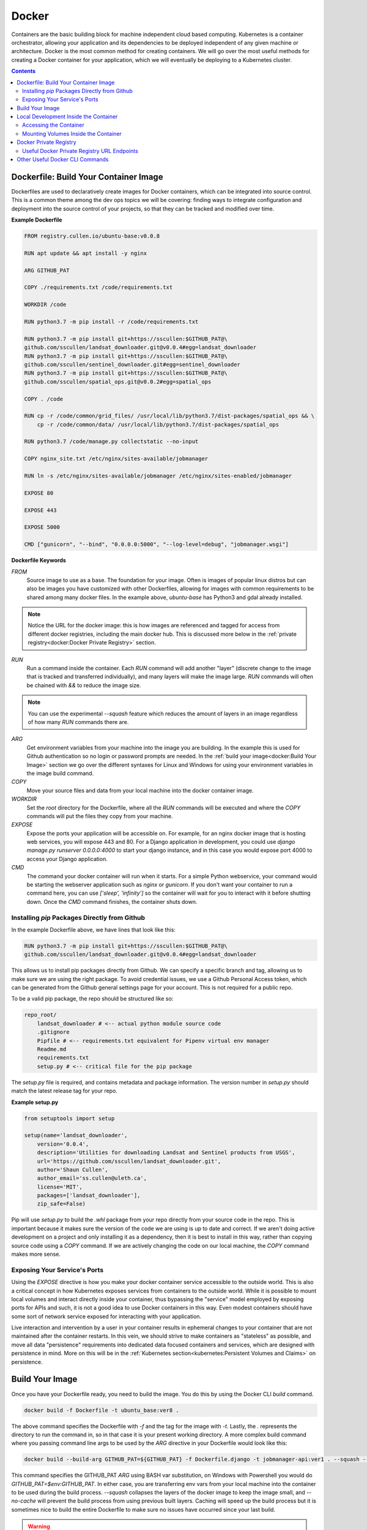 ******
Docker
******

Containers are the basic building block for machine independent cloud based computing. Kubernetes is a container orchestrator, allowing your application and its dependencies to be deployed independent of any given machine or architecture. Docker is the most common method for creating containers. We will go over the most useful methods for creating a Docker container for your application, which we will eventually be deploying to a Kubernetes cluster.

.. contents::

Dockerfile: Build Your Container Image
======================================

Dockerfiles are used to declaratively create images for Docker containers, which can be integrated into source control. This is a common theme among the dev ops topics we will be covering: finding ways to integrate configuration and deployment into the source control of your projects, so that they can be tracked and modified over time.

**Example Dockerfile**

.. code:: Dockerfile

    FROM registry.cullen.io/ubuntu-base:v0.0.8

    RUN apt update && apt install -y nginx

    ARG GITHUB_PAT

    COPY ./requirements.txt /code/requirements.txt

    WORKDIR /code

    RUN python3.7 -m pip install -r /code/requirements.txt

    RUN python3.7 -m pip install git+https://sscullen:$GITHUB_PAT@\
    github.com/sscullen/landsat_downloader.git@v0.0.4#egg=landsat_downloader
    RUN python3.7 -m pip install git+https://sscullen:$GITHUB_PAT@\
    github.com/sscullen/sentinel_downloader.git#egg=sentinel_downloader
    RUN python3.7 -m pip install git+https://sscullen:$GITHUB_PAT@\
    github.com/sscullen/spatial_ops.git@v0.0.2#egg=spatial_ops

    COPY . /code

    RUN cp -r /code/common/grid_files/ /usr/local/lib/python3.7/dist-packages/spatial_ops && \
        cp -r /code/common/data/ /usr/local/lib/python3.7/dist-packages/spatial_ops

    RUN python3.7 /code/manage.py collectstatic --no-input

    COPY nginx_site.txt /etc/nginx/sites-available/jobmanager

    RUN ln -s /etc/nginx/sites-available/jobmanager /etc/nginx/sites-enabled/jobmanager

    EXPOSE 80

    EXPOSE 443

    EXPOSE 5000

    CMD ["gunicorn", "--bind", "0.0.0.0:5000", "--log-level=debug", "jobmanager.wsgi"]


**Dockerfile Keywords**

`FROM`
    Source image to use as a base. The foundation for your image. Often is images of popular linux distros but can also be images you have customized with other Dockerfiles, allowing for images with common requirements to be shared among many docker files. In the example above, `ubuntu-base` has Python3 and gdal already installed.

.. NOTE::
    Notice the URL for the docker image: this is how images are referenced and tagged for access from different docker registries, including the main docker hub. This is discussed more below in the :ref:`private registry<docker:Docker Private Registry>` section.

`RUN`
    Run a command inside the container. Each `RUN` command will add another "layer" (discrete change to the image that is tracked and transferred individually), and many layers will make the image large. `RUN` commands will often be chained with `&&` to reduce the image size.

.. NOTE::
    You can use the experimental `--squash` feature which reduces the amount of layers in an image regardless of how many `RUN` commands there are.

`ARG`
    Get environment variables from your machine into the image you are building. In the example this is used for Github authentication so no login or password prompts are needed. In the :ref:`build your image<docker:Build Your Image>` section we go over the different syntaxes for Linux and Windows for using your environment variables in the image build command.

`COPY`
    Move your source files and data from your local machine into the docker container image.

`WORKDIR`
    Set the `root` directory for the Dockerfile, where all the `RUN` commands will be executed and where the `COPY` commands will put the files they copy from your machine.

`EXPOSE`
    Expose the ports your application will be accessible on. For example, for an nginx docker image that is hosting web services, you will expose 443 and 80. For a Django application in development, you could use `django manage.py runserver 0.0.0.0:4000` to start your django instance, and in this case you would expose port 4000 to access your Django application.

`CMD`
    The command your docker container will run when it starts. For a simple Python webservice, your command would be starting the webserver application such as `nginx` or `gunicorn`. If you don't want your container to run a command here, you can use `['sleep', 'infinity']` so the container will wait for you to interact with it before shutting down. Once the `CMD` command finishes, the container shuts down.



Installing `pip` Packages Directly from Github
----------------------------------------------

In the example Dockerfile above, we have lines that look like this:

.. code:: Dockerfile
  
  RUN python3.7 -m pip install git+https://sscullen:$GITHUB_PAT@\
  github.com/sscullen/landsat_downloader.git@v0.0.4#egg=landsat_downloader

This allows us to install pip packages directly from Github. We can specify a specific branch and tag, allowing us to make sure we are using the right package. To avoid credential issues, we use a Github Personal Access token, which can be generated from the Github general settings page for your account. This is not required for a public repo.

To be a valid pip package, the repo should be structured like so:

.. code:: python

    repo_root/
        landsat_downloader # <-- actual python module source code
        .gitignore
        Pipfile # <-- requirements.txt equivalent for Pipenv virtual env manager
        Readme.md
        requirements.txt
        setup.py # <-- critical file for the pip package

The `setup.py` file is required, and contains metadata and package information. The version number in `setup.py` should match the latest release tag for your repo.

**Example setup.py**

.. code:: python

    from setuptools import setup

    setup(name='landsat_downloader',
        version='0.0.4',
        description='Utilities for downloading Landsat and Sentinel products from USGS',
        url='https://github.com/sscullen/landsat_downloader.git',
        author='Shaun Cullen',
        author_email='ss.cullen@uleth.ca',
        license='MIT',
        packages=['landsat_downloader'],
        zip_safe=False)

Pip will use `setup.py` to build the `.whl` package from your repo directly from your source code in the repo. This is important because it makes sure the version of the code we are using is up to date and correct. If we aren't doing active development on a project and only installing it as a dependency, then it is best to install in this way, rather than copying source code using a `COPY` command. If we are actively changing the code on our local machine, the `COPY` command makes more sense.

Exposing Your Service's Ports
-----------------------------

Using the `EXPOSE` directive is how you make your docker container service accessible to the outside world. This is also a critical concept in how Kubernetes exposes services from containers to the outside world. While it is possible to mount local volumes and interact directly inside your container, thus bypassing the "service" model employed by exposing ports for APIs and such, it is not a good idea to use Docker containers in this way. Even modest containers should have some sort of network service exposed for interacting with your application. 

Live interaction and intervention by a user in your container results in ephemeral changes to your container that are not maintained after the container restarts. In this vein, we should strive to make containers as "stateless" as possible, and move all data "persistence" requirements into dedicated data focused containers and services, which are designed with persistence in mind. More on this will be in the :ref:`Kubernetes section<kubernetes:Persistent Volumes and Claims>` on persistence. 


Build Your Image
================

Once you have your Dockerfile ready, you need to build the image. You do this by using the Docker CLI `build` command.

.. code:: bash
    
    docker build -f Dockerfile -t ubuntu_base:ver8 .

The above command specifies the Dockerfile with `-f` and the tag for the image with `-t`. Lastly, the `.` represents the directory to run the command in, so in that case it is your present working directory. A more complex build command where you passing command line args to be used by the `ARG` directive in your Dockerfile would look like this:

.. code:: bash
    
    docker build --build-arg GITHUB_PAT=${GITHUB_PAT} -f Dockerfile.django -t jobmanager-api:ver1 . --squash --no-cache

This command specifies the GITHUB_PAT `ARG` using BASH var substitution, on Windows with Powershell you would do `GITHUB_PAT=$env:GITHUB_PAT`. In either case, you are transferring env vars from your local machine into the container to be used during the build process. `--squash` collapses the layers of the docker image to keep the image small, and `--no-cache` will prevent the build process from using previous built layers. Caching will speed up the build process but it is sometimes nice to build the entire Dockerfile to make sure no issues have occurred since your last build.

.. WARNING::
    `--squash` is an experimental feature of Docker. To enable experimental features, edit the `/etc/docker/daemon.json` file and add `"experimental": true`. On Windows, edit the Docker Desktop settings, go to Docker Engine, and edit the json there.

If the build process completes successfully, you can list the current images on your machine with `docker images`.

.. code:: bash

    $ docker images
    REPOSITORY                              TAG                 IMAGE ID            CREATED             SIZE
    example                                 v0.0.1              e22f3bdb392b        9 hours ago         1.09GB

You can see the image id, tag, and size of the images. Image IDs are useful for having concrete references to your images.

Local Development Inside the Container
======================================

Once we have built the image, we want to work with it, test it locally, and make sure it is working properly. We run images with the `docker run` command:

.. code:: bash

    docker run -td -p 5001:5000 -e DEVELOPMENT=True -v /home/common/Development/job_manager/:/code -v /mnt/drobos/zeus/:/mnt/zeusdrobo zeus684440.agr.gc.ca/jobmanager-api:v0.0.9 bash

If the run command is successful, you will see a random string of characters. 

`-td` is telling Docker to run the image in a detached terminal, so that you can access it and disconnect from the container and it will stay running. 

`-p` defines port mapping from the container to your local machine, so for `-p 5001:5000`, 5000 is the container port, and 5001 is the local machine port. You can then access the service running on your docker container at `localhost:5001` on your machine. Remember that we `EXPOSE` port 5000 in the Dockerfile previously.

`-e` is for defining environment variables, here we are setting `DEVELOPMENT` to be `True`

`-v` is for mapping local directories on your machine to directories inside the container. Here we map the source code directory so we can make changes to the code on our machine and those changes will appear inside the container. We also mount another volume for data. Similar to the port mapping, the first entry before the `:` is the local machine, and the second entry is the container's directory.

The URL with the image tag is the full URL for the image. We will go over this in the :ref:`private registry section<docker:Docker Private Registry>` but just remember we don't need the registry URL in the image tag unless we are pushing and pulling from the registry.

Finally we have the command we want to run when we connect to the container, in this case we are running a `bash` shell to interact with the container, but in other more stripped down images you might only have access to the `sh` shell.

Accessing the Container
-----------------------

We can verify the container is running with the `docker ps` command:

.. code:: bash

    docker ps
    CONTAINER ID        IMAGE                    COMMAND             CREATED             STATUS              PORTS                                     NAMES
    c8075244d8a9        jobmanager-api:v0.0.24   "bash"              5 days ago          Up 5 days           80/tcp, 443/tcp, 0.0.0.0:5001->5000/tcp   sad_thompson

The container short name is `sad_thompson` in this example, it is randomly generated each time you run the container. Once you know the name of the container, you can access it with an `docker exec` command:

.. code:: bash

    docker exec -it sad_thompson bash

Here we are saying give me an interactive terminal for the container and run the command `bash`, this will leave us at a terminal inside the container. From there we can run commands for our application. `exit` will return us to our host machine.

When we are finished with the container, we can stop it from running with `docker kill sad_thompson`, and we can check if any containers are still running again by using the `docker ps` command.

Mounting Volumes Inside the Container
-------------------------------------

Mounting volumes inside the container is an important concept, useful for local development and getting data to and from the container, but also for Kubernetes, as that is the primary mechanism for getting configuration files into the the containers, in addition to adding persistence to the containers through volume mounts.

Once you are happy with the image created by the Dockerfile, and you have updated your code while developing inside the Docker container, and you are happy with those code changes, you will need to build your image one more time. After you do this build, you must tag the image with the full URL of the docker registry you want to use.

.. code:: bash

    docker images
    REPOSITORY                              TAG                 IMAGE ID            CREATED             SIZE
    example                                 v0.0.1              e22f3bdb392b        9 hours ago         1.09GB
    docker tag e22f3bdb392b registry.cullen.io/example_image:v0.0.1

The format for the image tag is <docker registry url>/<image name>:<semantic version tag>, the docker registry URL is used to differentiate which registry the image should be pushed to.

Once you have tagged the image, you push it with:

.. code:: bash

    docker push registry.cullen.io/example_image:v0.0.1

You'll also need to make sure that you login to the registry first using the command `docker login registry.cullen.io`.

.. NOTE::

    If you are setting up your own docker registry and it is not secured with HTTPS, you will need to add it as an insecure registry in the `/etc/docker/daemon.json` file by adding `"insecure-registries" : ["myregistrydomain.com:5000"]`, in a similar way that you enabled support for experimental features.


Docker Private Registry
=======================

If you have a lot of your own images and don't want to pay for an account on the Docker hub, you can set up your own registry. Digital Ocean has a `great tutorial <https://www.digitalocean.com/community/tutorials/how-to-set-up-a-private-docker-registry-on-ubuntu-18-04>`_, and you can also set up a docker `registry on your Kubernetes cluster <https://www.digitalocean.com/community/tutorials/how-to-set-up-a-private-docker-registry-on-top-of-digitalocean-spaces-and-use-it-with-digitalocean-kubernetes>`_ using Helm and an Ingress secured with a Let's Encrypt cert.

You pull images with the `docker pull <full image url>` command and push images with `docker push <full image url>` command.

The current private registry on the bare metal cluster is located at `registry.kub-eo.agr.gc.ca`.

Useful Docker Private Registry URL Endpoints
--------------------------------------------

`/v2/catalog`
    View available images.

`/v2/<image_name>/tags/list`
    View available tags for a given image.


Other Useful Docker CLI Commands
================================

`docker rmi <image_id>`
    Remove an image.


.. .. sidebar:: Optional Sidebar Title

..    Subsequent indented lines comprise
..    the body of the sidebar, and are
..    interpreted as body elements.

.. term 1
..     Definition 1.

.. term 2
..     Definition 2, paragraph 1.

..     Definition 2, paragraph 2.

.. term 3 : classifier
..     Definition 3.

.. term 4 : classifier one : classifier two
..     Definition 4.

.. Watch out for this:
..     | asdasdfasdf
..       asdasd
..     | aasdflkjasldfkj

.. But also this
..     | what the what
..     | what what

.. This is an ordinary paragraph, introducing a block quote.

..     "It is my business to know things.  That is my trade."

..     -- Sherlock Holmes

.. .. code:: python

..   def my_function():
..       "just a test"
..       print 8/2